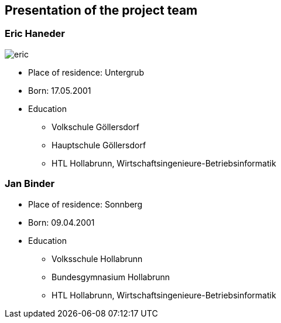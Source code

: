 == Presentation of the project team

=== Eric Haneder

image::../img/eric.png[] 

* Place of residence: Untergrub
* Born: 17.05.2001
* Education
** Volkschule Göllersdorf
** Hauptschule Göllersdorf
** HTL Hollabrunn, Wirtschaftsingenieure-Betriebsinformatik







=== Jan Binder

* Place of residence: Sonnberg
* Born: 09.04.2001
* Education
** Volksschule Hollabrunn
** Bundesgymnasium Hollabrunn
** HTL Hollabrunn, Wirtschaftsingenieure-Betriebsinformatik